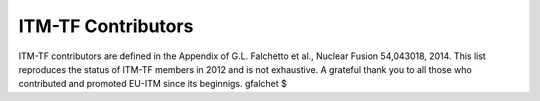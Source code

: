 .. _world_itm_contributors:

ITM-TF Contributors
===================

ITM-TF contributors are defined in the Appendix of G.L. Falchetto et
al., Nuclear Fusion 54,043018, 2014. This list reproduces the status of
ITM-TF members in 2012 and is not exhaustive. A grateful thank you to
all those who contributed and promoted EU-ITM since its beginnigs.
gfalchet $
